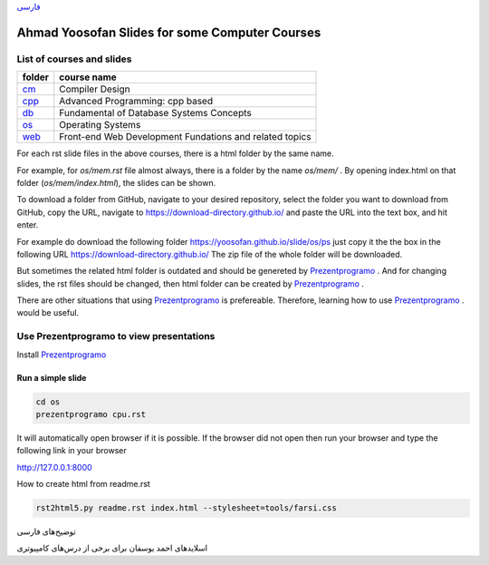 `فارسی`_


===============================================
Ahmad Yoosofan Slides for some Computer Courses
===============================================


List of courses and slides
==========================
.. csv-table::
    :header-rows: 1

    folder, course name
    `cm <https://yoosofan.github.io/slide/cm>`_  ,  Compiler Design
    `cpp <https://yoosofan.github.io/slide/cpp>`_, Advanced Programming: cpp based
    `db <https://yoosofan.github.io/slide/db>`_  ,  Fundamental of Database Systems Concepts
    `os <https://yoosofan.github.io/slide/os>`_  ,  Operating Systems
    `web <https://yoosofan.github.io/slide/web>`_, Front-end Web Development Fundations and related topics

For each rst slide files in the above courses, there is a html folder by the same name.

For example, for `os/mem.rst` file almost always, there is a folder by the
name `os/mem/` .
By opening index.html on that folder (`os/mem/index.html`), the slides can be shown.

To download a folder from GitHub, navigate to your desired repository,
select the folder you want to download from GitHub, copy the URL, navigate to
https://download-directory.github.io/ and paste the URL into the text box, 
and hit enter.

For example do download the following folder
https://yoosofan.github.io/slide/os/ps
just copy it the the box in the following URL
https://download-directory.github.io/
The zip file of the whole folder will be downloaded.

But sometimes the related html folder is outdated and should be genereted by
`Prezentprogramo <https://github.com/yoosofan/prezentprogramo>`_ .
And for changing slides, the rst files should be changed, then
html folder can be created by
`Prezentprogramo <https://github.com/yoosofan/prezentprogramo>`_ .

There are other situations that using
`Prezentprogramo <https://github.com/yoosofan/prezentprogramo>`_
is prefereable. Therefore, learning how to use
`Prezentprogramo <https://github.com/yoosofan/prezentprogramo>`_ .
would be useful.

Use Prezentprogramo to view presentations
=========================================
Install `Prezentprogramo <https://github.com/yoosofan/prezentprogramo>`_

Run a simple slide
------------------
.. code:: sh

  cd os
  prezentprogramo cpu.rst

It will automatically open browser if it is possible.
If the browser did not open then run your browser
and type the following link in your browser

http://127.0.0.1:8000

.. class:: ltr

How to create html from readme.rst

.. code:: sh

    rst2html5.py readme.rst index.html --stylesheet=tools/farsi.css


.. _فارسی :

.. class:: rtl-h1

توضیح‌های فارسی

.. class:: rtl

اسلایدهای احمد یوسفان برای برخی از درس‌های کامپیوتری


